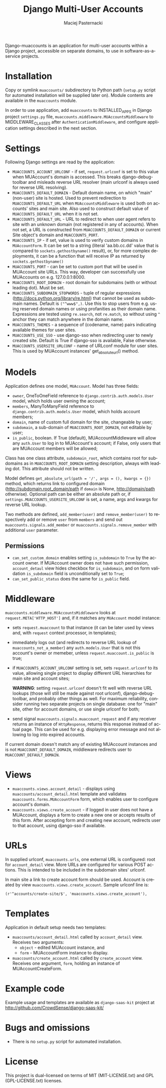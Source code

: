 # -*- org -*-
#+TITLE:     Django Multi-User Accounts
#+AUTHOR:    Maciej Pasternacki
#+EMAIL:     maciej@pasternacki.net
#+LANGUAGE:  en
#+OPTIONS:   H:3 num:t toc:t \n:nil @:t ::t |:t ^:t -:t f:t *:t TeX:t LaTeX:t skip:nil d:nil tags:not-in-toc

Django-muaccounts is an application for multi-user accounts within
a Django project, accessible on separate domains, to use
in software-as-a-service projects.

* Installation
  Copy or symlink =muaccounts/= subdirectory to Python path (=setup.py=
  script for automated installation will be supplied later on). Module
  contents are available in the =muaccounts= module.

  In order to use application, add =muaccounts= to INSTALLED_APPS in
  Django project =settings.py= file,
  =muaccounts.middleware.MUAccountsMiddleware= to MIDDLEWARE_CLASSES
  after =AuthenticationMiddleware=, and configure application settings
  described in the next section.
* Settings
  Following Django settings are read by the application:
  - =MUACCOUNTS_ACCOUNT_URLCONF= - if set, =request.urlconf= is set to
    this value when MUAccount's domain is accessed.  This breaks
    django-debug-toolbar and misleads reverse URL resolver (main
    urlconf is always used for reverse URL resolving).
  - =MUACCOUNTS_DEFAULT_DOMAIN= - Default domain name, on which "main"
    (non-user) site is hosted.  Used to prevent redirection to
    =MUACCOUNTS_DEFAULT_URL= when =MUAccountsMiddleware= is used both
    on accounts' sites and main site.  Also used to construct default
    value of =MUACCOUNTS_DEFAULT_URL= when it is not set.
  - =MUACCOUNTS_DEFAULT_URL= - URL to redirect to when user agent
    refers to site with an unknown domain (not registered in any of
    accounts).  When not set, a URL is constructed from
    =MUACCOUNTS_DEFAULT_DOMAIN= or current Site object's domain and
    =MUACCOUNTS_PORT=.
  - =MUACCOUNTS_IP= - if set, value is used to verify custom domains
    in =MUAccountForm=.  It can be set to a string (literal
    'aa.bb.cc.dd' value that is compared to =sockets.gethostbyname()=
    result), or, for more complex deployments, it can be a function
    that will receive IP as returned by =sockets.gethostbyname()=
  - =MUACCOUNTS_PORT= - can be set to custom port that will be used in
    MUAccount site URLs.  This way, developer can successfully use
    MUAccounts on e.g. 127.0.0.1:8000.
  - =MUACCOUNTS_ROOT_DOMAIN= - root domain for subdomains (with or
    without leading dot).  Must be set.
  - =MUACCOUNTS_SUBDOMAIN_STOPWORDS= - tuple of regular expressions
    (http://docs.python.org/library/re.html) that cannot be used as
    subdomain names.  Default is =("^www$",)=.  Use this to stop users
    from e.g. using reserved domain names or using profanities as
    their domain name.  Expressions are tested using =re.search=, not
    =re.match=, so without using =^= anchor they can match anywhere in
    the domain name.
  - =MUACCOUNTS_THEMES= - a sequence of (codename, name) pairs
    indicating available themes for user sites.
  - =MUACCOUNTS_USE_SSO= - use django-sso when redirecting user to
    newly created site.  Default is True if django-sso is available,
    False otherwise.
  - =MUACCOUNTS_USERSITE_URLCONF= - name of URLconf module for user
    sites.  This is used by MUAccount instances' get_absolute_url()
    method.
* Models
  Application defines one model, =MUAccount=.  Model has three fields:
  - =owner=, OneToOneField reference to
    =django.contrib.auth.models.User= model, which holds user owning
    the account;
  - =members=, ManyToManyField reference to
    =django.contrib.auth.models.User= model, which holds account
    members;
  - =domain=, name of custom full domain for the site, changeable by
    user;
  - =subdomain=, a sub-domain of =MUACCOUNTS_ROOT_DOMAIN=, not
    editable by user;
  - =is_public=, boolean.  If True (default), MUAccountMiddleware will
    allow any =auth.User= to log in to MUAccount's account; if False,
    only users that are MUAccount members will be allowed;
  Class has one class attribute, =subdomain_root=, which contains root
  for subdomains as in =MUACCOUNTS_ROOT_DOMAIN= setting description,
  always with leading dot.  This attribute should not be written.

  Model defines =get_absolute_url(path = '/', args = (), kwargs = {})=
  method, which returns link to configured domain
  (http://subdomain.root_domain/path if =domain= is None,
  http://domain/path otherwise).  Optional path can be either an
  absolute path or, if =settings.MUACCOUNTS_USERSITE_URLCONF= is set,
  a name, args and kwargs for reverse URL lookup.

  Two methods are defined, =add_member(user)= and
  =remove_member(user)= to respectively add or remove =user= from
  =members= and send out =muaccounts.signals.add_member= or
  =muaccounts.signals.remove_member= with additional =user=
  parameter.
** Permissions
   - =can_set_custom_domain= enables setting =is_subdomain= to =True=
     by the account owner.  If MUAccount owner does not have such
     permission, =account_detaul= view hides checkbox for
     =is_subdomain=, and on form validation =is_subdomain= field is
     unconditionally set to =True=;
   - =can_set_public_status= does the same for =is_public= field.
* Middleware
  =muaccounts.middleware.MUAccountsMiddleware= looks at
  =request.META['HTTP_HOST']= and, if it matches any =MUAccount= model
  instance:
  - sets =request.muaccount= to that instance (it can be later used by
    views and, with =request= context processor, in templates);
  - immediately logs out (and redirects to reverse URL lookup of
    =muaccounts_not_a_member=) any =auth.models.User= that is not this
    account's owner or memeber, unless =request.muaccount.is_public=
    is true;
  - if =MUACCOUNTS_ACCOUNT_URLCONF= setting is set, sets
    =request.urlconf= to its value, allowing single project to display
    different URL hierarchies for main site and account sites;

    *WARNING*: setting =request.urlconf= doesn't fit well with reverse
    URL lookups (those will still be made against root urlconf),
    django-debug-toolbar, and probably other things as well. For
    maximum reliability, consider running two separate projects on
    single database: one for "main" site, other for account domains,
    or use single urlconf for both;
  - send signal =muaccounts.signals.muaccount_request= and if any
    receiver returns an instance of =HttpResponse=, returns this
    response instead of actual page.  This can be used for
    e.g. displaying error message and not allowing to log into expired
    accounts.

  If current domain doesn't match any of existing MUAccount instances
  and is not =MUACCOUNT_DEFAULT_DOMAIN=, middleware redirects user to
  =MUACCOUNT_DEFAULT_DOMAIN=.
* Views
  - =muaccounts.views.account_detail= - displays using
    =muaccounts/account_detail.html= template and validates
    =muaccounts.forms.MUAccountForm= form, which enables user to
    configure account's domain. 
  - =muaccounts.views.create_account= - if logged in user does not
    have a MUAccount, displays a form to create a new one or accepts
    results of this form.  After accepting form and creating new
    account, redirects user to that account, using django-sso if
    available.
* URLs
  In supplied urlconf, =muaccounts.urls=, one external URL is
  configured: root for =account_detail= view.  More URLs are
  configured for various POST actions.  This is intended to be
  included in the subdomain sites' urlconf.

  In main site a link to create account form should be used.  Account
  is created by view =muaccounts.views.create_account=.  Sample
  urlconf line is:
  : (r'^accounts/create-site/$', 'muaccounts.views.create_account'),
* Templates
  Application in default setup needs two templates:
  - =muaccounts/account_detail.html= called by =account_detail= view.
    Receives two arguments:
    - =object= - edited MUAccount instance, and
    - =form= - MUAccountForm instance to display.
  - =muaccounts/create_account.html= called by =create_account= view.
    Receives one argument, =form=, holding an instance of
    MUAccountCreateForm.
* Example code
  Example usage and templates are available as =django-saas-kit=
  project at http://github.com/CrowdSense/django-saas-kit/
* Bugs and omissions
  - There is no =setup.py= script for automated installation.
* License
  This project is dual-licensed on terms of MIT (MIT-LICENSE.txt) and
  GPL (GPL-LICENSE.txt) licenses.
